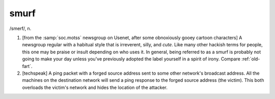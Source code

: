 .. _smurf:

============================================================
smurf
============================================================

/smerf/, n\.

1.
   [from the :samp:`soc.motss` newsgroup on Usenet, after some obnoxiously gooey cartoon characters] A newsgroup regular with a habitual style that is irreverent, silly, and *cute*\.
   Like many other hackish terms for people, this one may be praise or insult depending on who uses it.
   In general, being referred to as a smurf is probably not going to make your day unless you've previously adopted the label yourself in a spirit of irony.
   Compare :ref:`old-fart`\.

2.
   [techspeak] A ping packet with a forged source address sent to some other network's broadcast address.
   All the machines on the destination network will send a ping response to the forged source address (the victim).
   This both overloads the victim's network and hides the location of the attacker.

